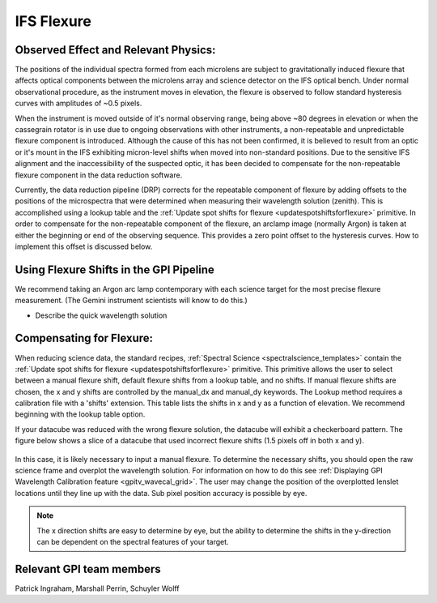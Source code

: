 
IFS Flexure
==================================

Observed Effect and Relevant Physics:
---------------------------------------

The positions of the individual spectra formed from each microlens are subject to gravitationally induced flexure that affects optical components between the microlens array and science detector on the IFS optical bench. Under normal observational procedure, as the instrument moves in elevation, the flexure is observed to follow standard hysteresis curves with amplitudes of ~0.5 pixels. 

When the instrument is moved outside of it's normal observing range, being above ~80 degrees in elevation or when the cassegrain rotator is in use due to ongoing observations with other instruments, a non-repeatable and unpredictable flexure component is introduced. Although the cause of this has not been confirmed, it is believed to result from an optic or it's mount in the IFS exhibiting micron-level shifts when moved into non-standard positions. Due to the sensitive IFS alignment and the inaccessibility of the suspected optic, it has been decided to compensate for the non-repeatable flexure component in the data reduction software.

Currently, the data reduction pipeline (DRP) corrects for the repeatable component of flexure by adding offsets to the positions of the microspectra that were determined when measuring their wavelength solution (zenith). This is accomplished using a lookup table and the :ref:`Update spot shifts for flexure <updatespotshiftsforflexure>` primitive. In  order to compensate for the non-repeatable component of the flexure, an arclamp image (normally Argon) is taken at either the beginning or end of the observing sequence. This provides a zero point offset to the hysteresis curves. How to implement this offset is discussed below.


Using Flexure Shifts in the GPI Pipeline
--------------------------------------------------

We recommend taking an Argon arc lamp contemporary with each science target for the most precise flexure measurement. (The Gemini instrument scientists will know to do this.) 

- Describe the quick wavelength solution 

Compensating for Flexure:
-----------------------------

When reducing science data, the standard recipes, :ref:`Spectral Science <spectralscience_templates>` contain the :ref:`Update spot shifts for flexure <updatespotshiftsforflexure>` primitive. This primitive allows the user to select between a manual flexure shift, default flexure shifts from a lookup table, and no shifts. If manual flexure shifts are chosen, the x and y shifts are controlled by the manual_dx and manual_dy keywords. The Lookup method requires a calibration file with a 'shifts' extension. This table lists the shifts in x and y as a function of elevation. We recommend beginning with the lookup table option.

If your datacube was reduced with the wrong flexure solution, the datacube will exhibit a checkerboard pattern. The figure below shows a slice of a datacube that used incorrect flexure shifts (1.5 pixels off in both x and y). 

.. figure:: bad_flexure.png
       :width: 400pt
       :align: center

In this case, it is likely necessary to input a manual flexure. To determine the necessary shifts, you should open the raw science frame and overplot the wavelength solution. For information on how to do this see :ref:`Displaying GPI Wavelength Calibration feature <gpitv_wavecal_grid>`. The user may change the position of the overplotted lenslet locations until they line up with the data. Sub pixel position accuracy is possible by eye. 


.. note::
        The x direction shifts are easy to determine by eye, but the ability to determine the shifts in the y-direction can be dependent on the spectral features of your target. 



Relevant GPI team members
------------------------------------
Patrick Ingraham, Marshall Perrin, Schuyler Wolff
